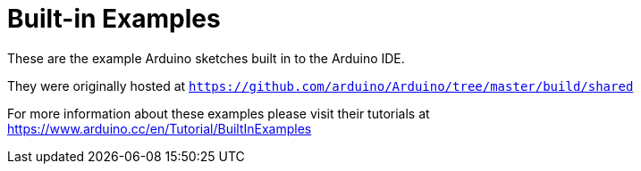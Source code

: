 = Built-in Examples =

These are the example Arduino sketches built in to the Arduino IDE.

They were originally hosted at `https://github.com/arduino/Arduino/tree/master/build/shared`

For more information about these examples please visit their tutorials at +
https://www.arduino.cc/en/Tutorial/BuiltInExamples

